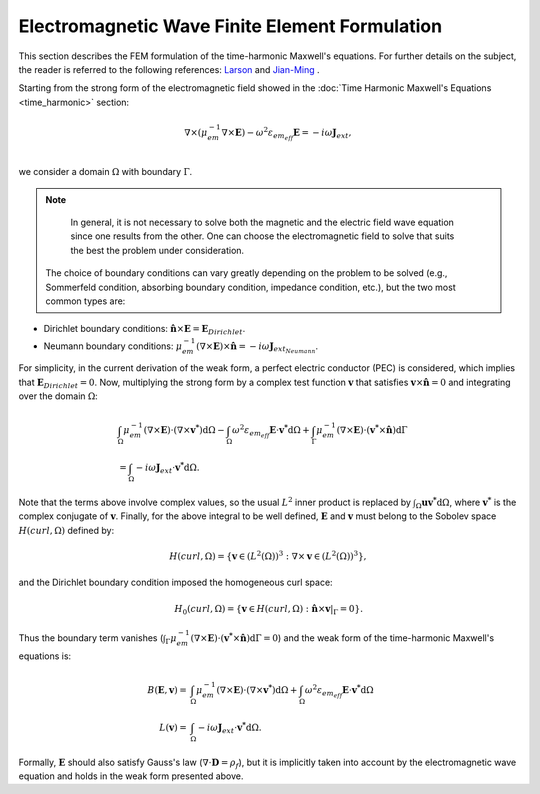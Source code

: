 =============================================================
Electromagnetic Wave Finite Element Formulation
=============================================================

This section describes the FEM formulation of the time-harmonic Maxwell's equations. For further details on the subject, the reader is referred to the following references: `Larson <https://books.google.ca/books/about/The_Finite_Element_Method_Theory_Impleme.html?id=Vek_AAAAQBAJ&redir_esc=y>`_ and `Jian-Ming <https://www.wiley.com/en-br/The+Finite+Element+Method+in+Electromagnetics%2C+3rd+Edition-p-9781118571361>`_ . 

Starting from the strong form of the electromagnetic field showed in the :doc:`Time Harmonic Maxwell's Equations <time_harmonic>` section:

.. math::
    \nabla \times \left( \mu_{em}^{-1} \nabla \times \mathbf{E} \right) -\omega^2 \varepsilon_{em_{eff}} \mathbf{E} = -i \omega \mathbf{J}_{ext}, \\

we consider a domain :math:`\Omega` with boundary :math:`\Gamma`.

.. note::
    In general, it is not necessary to solve both the magnetic and the electric field wave equation since one results from the other. One can choose the electromagnetic field to solve that suits the best the problem under consideration.

 The choice of boundary conditions can vary greatly depending on the problem to be solved (e.g., Sommerfeld condition, absorbing boundary condition, impedance condition, etc.), but the two most common types are:

- Dirichlet boundary conditions: :math:`\mathbf{\hat{n}} \times \mathbf{E} = \mathbf{E}_{Dirichlet}`.
- Neumann boundary conditions: :math:`\mu_{em}^{-1}(\nabla \times \mathbf{E}) \times \mathbf{\hat{n}} = -i \omega \mathbf{J}_{ext_{Neumann}}`.

For simplicity, in the current derivation of the weak form, a perfect electric conductor (PEC) is considered, which implies that :math:`\mathbf{E}_{Dirichlet} = 0`. Now, multiplying the strong form by a complex test function :math:`\mathbf{v}` that satisfies :math:`\mathbf{v} \times \mathbf{\hat{n}}=0` and integrating over the domain :math:`\Omega`:

.. math::
    \begin{align*}
    &\int_{\Omega}  \mu_{em}^{-1} (\nabla \times \mathbf{E}) \cdot (\nabla \times \mathbf{v^*}) \mathrm{d}\Omega - \int_{\Omega} \omega^2 \varepsilon_{em_{eff}} \mathbf{E} \cdot \mathbf{v^*} \mathrm{d}\Omega + \int_{\Gamma} \mu_{em}^{-1} (\nabla \times \mathbf{E}) \cdot (\mathbf{v^*} \times \mathbf{\hat{n}}) \mathrm{d}\Gamma \\
    &= \int_{\Omega} -i \omega \mathbf{J}_{ext} \cdot \mathbf{v^*} \mathrm{d}\Omega .
    \end{align*}

Note that the terms above involve complex values, so the usual :math:`L^2` inner product is replaced by :math:`\int_{\Omega} \mathbf{u}\mathbf{v^*} \mathrm{d}\Omega`, where :math:`\mathbf{v^*}` is the complex conjugate of :math:`\mathbf{v}`. Finally, for the above integral to be well defined, :math:`\mathbf{E}` and :math:`\mathbf{v}` must belong to the Sobolev space :math:`H(curl, \Omega)` defined by:

.. math::
    H(curl, \Omega) = \{ \mathbf{v} \in (L^2(\Omega))^3 : \nabla \times \mathbf{v} \in (L^2(\Omega))^3 \},

and the Dirichlet boundary condition imposed the homogeneous curl space:

.. math::
    H_0(curl, \Omega) = \{ \mathbf{v} \in H(curl, \Omega) : \mathbf{\hat{n}} \times \mathbf{v}|_{\Gamma} = 0 \}.
    
Thus the boundary term vanishes (:math:`\int_{\Gamma} \mu_{em}^{-1} (\nabla \times \mathbf{E}) \cdot (\mathbf{v^*} \times \mathbf{\hat{n}}) \mathrm{d}\Gamma = 0`) and the weak form of the time-harmonic Maxwell's equations is:

.. math::
    B(\mathbf{E}, \mathbf{v}) = &\int_{\Omega}  \mu_{em}^{-1} (\nabla \times \mathbf{E}) \cdot (\nabla \times \mathbf{v^*}) \mathrm{d}\Omega + \int_{\Omega} \omega^2 \varepsilon_{em_{eff}} \mathbf{E} \cdot \mathbf{v^*} \mathrm{d}\Omega  \\
    L(\mathbf{v}) = &\int_{\Omega} -i \omega \mathbf{J}_{ext} \cdot \mathbf{v^*} \mathrm{d}\Omega .

Formally, :math:`\mathbf{E}` should also satisfy Gauss's law (:math:`\nabla \cdot \mathbf{D} = \rho_f`), but it is implicitly taken into account by the electromagnetic wave equation and holds in the weak form presented above.